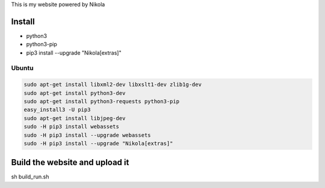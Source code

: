 This is my website powered by Nikola

Install
================

*  python3
*  python3-pip
*  pip3 install --upgrade "Nikola[extras]"

Ubuntu
--------------------

..  code:: sh

  sudo apt-get install libxml2-dev libxslt1-dev zlib1g-dev
  sudo apt-get install python3-dev
  sudo apt-get install python3-requests python3-pip
  easy_install3 -U pip3
  sudo apt-get install libjpeg-dev
  sudo -H pip3 install webassets
  sudo -H pip3 install --upgrade webassets
  sudo -H pip3 install --upgrade "Nikola[extras]"


Build the website and upload it
=====================================================

sh build_run.sh

